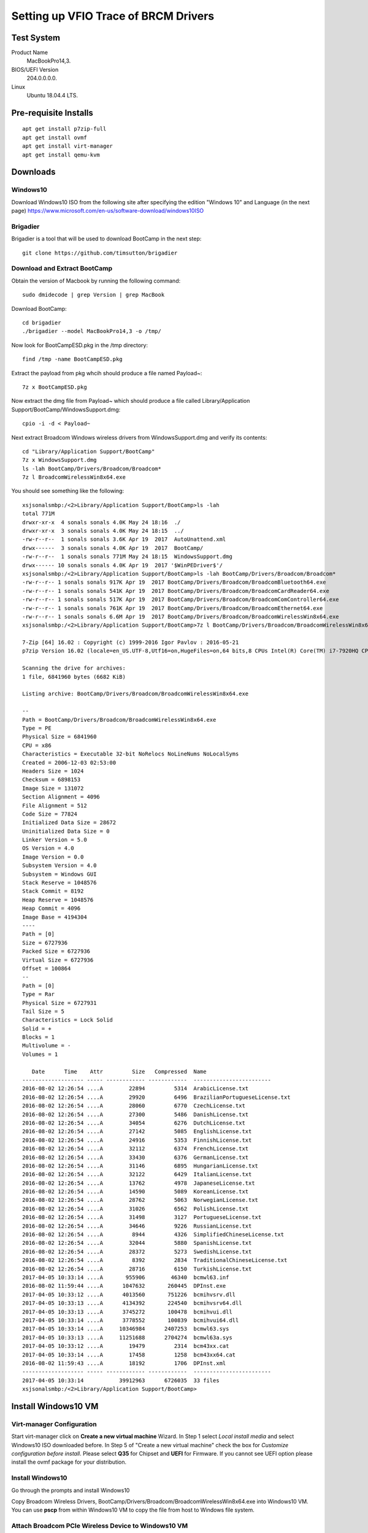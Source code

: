 Setting up VFIO Trace of BRCM Drivers
*************************************

Test System
===========

Product Name
   MacBookPro14,3.


BIOS/UEFI Version
   204.0.0.0.0.


Linux
   Ubuntu 18.04.4 LTS.


Pre-requisite Installs
======================

::

	apt get install p7zip-full
	apt get install ovmf
	apt get install virt-manager
	apt get install qemu-kvm


Downloads
=========

Windows10
---------

Download Windows10 ISO from the following site after specifying the edition "Windows 10" and Language (in the next page)
https://www.microsoft.com/en-us/software-download/windows10ISO

Brigadier
---------

Brigadier is a tool that will be used to download BootCamp in the next step::

  git clone https://github.com/timsutton/brigadier

Download and Extract BootCamp
-----------------------------

Obtain the version of Macbook by running the following command::

  sudo dmidecode | grep Version | grep MacBook

Download BootCamp::

  cd brigadier
  ./brigadier --model MacBookPro14,3 -o /tmp/

Now look for BootCampESD.pkg in the /tmp directory::

  find /tmp -name BootCampESD.pkg

Extract the payload from pkg whcih should produce a file named Payload~::

  7z x BootCampESD.pkg

Now extract the dmg file from Payload~ which should produce a file called Library/Application Support/BootCamp/WindowsSupport.dmg::

  cpio -i -d < Payload~

Next extract Broadcom Windows wireless drivers from WindowsSupport.dmg and verify its contents::

  cd "Library/Application Support/BootCamp"
  7z x WindowsSupport.dmg
  ls -lah BootCamp/Drivers/Broadcom/Broadcom*
  7z l BroadcomWirelessWin8x64.exe

You should see something like the following::

  xsjsonalsmbp:/<2>Library/Application Support/BootCamp>ls -lah
  total 771M
  drwxr-xr-x  4 sonals sonals 4.0K May 24 18:16  ./
  drwxr-xr-x  3 sonals sonals 4.0K May 24 18:15  ../
  -rw-r--r--  1 sonals sonals 3.6K Apr 19  2017  AutoUnattend.xml
  drwx------  3 sonals sonals 4.0K Apr 19  2017  BootCamp/
  -rw-r--r--  1 sonals sonals 771M May 24 18:15  WindowsSupport.dmg
  drwx------ 10 sonals sonals 4.0K Apr 19  2017 '$WinPEDriver$'/
  xsjsonalsmbp:/<2>Library/Application Support/BootCamp>ls -lah BootCamp/Drivers/Broadcom/Broadcom*
  -rw-r--r-- 1 sonals sonals 917K Apr 19  2017 BootCamp/Drivers/Broadcom/BroadcomBluetooth64.exe
  -rw-r--r-- 1 sonals sonals 541K Apr 19  2017 BootCamp/Drivers/Broadcom/BroadcomCardReader64.exe
  -rw-r--r-- 1 sonals sonals 517K Apr 19  2017 BootCamp/Drivers/Broadcom/BroadcomComController64.exe
  -rw-r--r-- 1 sonals sonals 761K Apr 19  2017 BootCamp/Drivers/Broadcom/BroadcomEthernet64.exe
  -rw-r--r-- 1 sonals sonals 6.6M Apr 19  2017 BootCamp/Drivers/Broadcom/BroadcomWirelessWin8x64.exe
  xsjsonalsmbp:/<2>Library/Application Support/BootCamp>7z l BootCamp/Drivers/Broadcom/BroadcomWirelessWin8x64.exe

  7-Zip [64] 16.02 : Copyright (c) 1999-2016 Igor Pavlov : 2016-05-21
  p7zip Version 16.02 (locale=en_US.UTF-8,Utf16=on,HugeFiles=on,64 bits,8 CPUs Intel(R) Core(TM) i7-7920HQ CPU @ 3.10GHz (906E9),ASM,AES-NI)

  Scanning the drive for archives:
  1 file, 6841960 bytes (6682 KiB)

  Listing archive: BootCamp/Drivers/Broadcom/BroadcomWirelessWin8x64.exe

  --
  Path = BootCamp/Drivers/Broadcom/BroadcomWirelessWin8x64.exe
  Type = PE
  Physical Size = 6841960
  CPU = x86
  Characteristics = Executable 32-bit NoRelocs NoLineNums NoLocalSyms
  Created = 2006-12-03 02:53:00
  Headers Size = 1024
  Checksum = 6898153
  Image Size = 131072
  Section Alignment = 4096
  File Alignment = 512
  Code Size = 77824
  Initialized Data Size = 28672
  Uninitialized Data Size = 0
  Linker Version = 5.0
  OS Version = 4.0
  Image Version = 0.0
  Subsystem Version = 4.0
  Subsystem = Windows GUI
  Stack Reserve = 1048576
  Stack Commit = 8192
  Heap Reserve = 1048576
  Heap Commit = 4096
  Image Base = 4194304
  ----
  Path = [0]
  Size = 6727936
  Packed Size = 6727936
  Virtual Size = 6727936
  Offset = 100864
  --
  Path = [0]
  Type = Rar
  Physical Size = 6727931
  Tail Size = 5
  Characteristics = Lock Solid
  Solid = +
  Blocks = 1
  Multivolume = -
  Volumes = 1

     Date      Time    Attr         Size   Compressed  Name
  ------------------- ----- ------------ ------------  ------------------------
  2016-08-02 12:26:54 ....A        22894         5314  ArabicLicense.txt
  2016-08-02 12:26:54 ....A        29920         6496  BrazilianPortugueseLicense.txt
  2016-08-02 12:26:54 ....A        28060         6770  CzechLicense.txt
  2016-08-02 12:26:54 ....A        27300         5486  DanishLicense.txt
  2016-08-02 12:26:54 ....A        34054         6276  DutchLicense.txt
  2016-08-02 12:26:54 ....A        27142         5085  EnglishLicense.txt
  2016-08-02 12:26:54 ....A        24916         5353  FinnishLicense.txt
  2016-08-02 12:26:54 ....A        32112         6374  FrenchLicense.txt
  2016-08-02 12:26:54 ....A        33430         6376  GermanLicense.txt
  2016-08-02 12:26:54 ....A        31146         6895  HungarianLicense.txt
  2016-08-02 12:26:54 ....A        32122         6429  ItalianLicense.txt
  2016-08-02 12:26:54 ....A        13762         4978  JapaneseLicense.txt
  2016-08-02 12:26:54 ....A        14590         5089  KoreanLicense.txt
  2016-08-02 12:26:54 ....A        28762         5063  NorwegianLicense.txt
  2016-08-02 12:26:54 ....A        31026         6562  PolishLicense.txt
  2016-08-02 12:26:54 ....A        31498         3127  PortugueseLicense.txt
  2016-08-02 12:26:54 ....A        34646         9226  RussianLicense.txt
  2016-08-02 12:26:54 ....A         8944         4326  SimplifiedChineseLicense.txt
  2016-08-02 12:26:54 ....A        32044         5880  SpanishLicense.txt
  2016-08-02 12:26:54 ....A        28372         5273  SwedishLicense.txt
  2016-08-02 12:26:54 ....A         8392         2834  TraditionalChineseLicense.txt
  2016-08-02 12:26:54 ....A        28716         6150  TurkishLicense.txt
  2017-04-05 10:33:14 ....A       955906        46340  bcmwl63.inf
  2016-08-02 11:59:44 ....A      1047632       260445  DPInst.exe
  2017-04-05 10:33:12 ....A      4013560       751226  bcmihvsrv.dll
  2017-04-05 10:33:13 ....A      4134392       224540  bcmihvsrv64.dll
  2017-04-05 10:33:13 ....A      3745272       100478  bcmihvui.dll
  2017-04-05 10:33:14 ....A      3778552       100839  bcmihvui64.dll
  2017-04-05 10:33:14 ....A     10346984      2407253  bcmwl63.sys
  2017-04-05 10:33:13 ....A     11251688      2704274  bcmwl63a.sys
  2017-04-05 10:33:12 ....A        19479         2314  bcm43xx.cat
  2017-04-05 10:33:14 ....A        17458         1258  bcm43xx64.cat
  2016-08-02 11:59:43 ....A        18192         1706  DPInst.xml
  ------------------- ----- ------------ ------------  ------------------------
  2017-04-05 10:33:14           39912963      6726035  33 files
  xsjsonalsmbp:/<2>Library/Application Support/BootCamp>


Install Windows10 VM
====================

Virt-manager Configuration
--------------------------

Start virt-manager click on **Create a new virtual machine** Wizard. In Step 1 select *Local install media* and
select Windows10 ISO downloaded before. In Step 5 of "Create a new virtual machine" check the box for
*Customize configuration before install*. Please select **Q35** for Chipset and **UEFI** for Firmware. If you
cannot see UEFI option please install the ovmf package for your distribution.

Install Windows10
-----------------

Go through the prompts and install Windows10

Copy Broadcom Wireless Drivers, BootCamp/Drivers/Broadcom/BroadcomWirelessWin8x64.exe into Windows10 VM.
You can use **pscp** from within Windows10 VM to copy the file from host to Windows file system.

Attach Broadcom PCIe Wireless Device to Windows10 VM
----------------------------------------------------

Open virt-manager and click on **Show virtual hardware details** Wizard.

Click on *Add Hardware* button

Click on *PCIe Host Device*

Select *BCM43602 802.11ac Wireless LAN SoC*

Shutdown the VM for the PCIe pass through to finish.

Restart the VM from virt-manager and login into Windows. Locate the BroadcomWirelessWin8x64.exe that was copied in
the earlier step and execute the file. Go through the driver installation process. Verify that driver has attached
by opening *Device Manager*. At this stage the wireless should be functional in Windows10 VM.

Now capture the command line used by QEMU to run your Windows10 VM which we will use in the next step::

  ps -aef | grep qemu

Shutdown the VM.

Setting up MMIO Tracing
=======================

Create event tracing config::

  echo "vfio_region_write" > events.txt

Open the vfiotrace.log file and look for ``0x26c960, 0xa5a5a5a5, 4)``. It would look something like the following::

  493@1581830832.154442:vfio_region_write  (0000:03:00.0:region2+0x26c960, 0xa5a5a5a5, 4)
  493@1581830832.154450:vfio_region_write  (0000:03:00.0:region2+0x26ffda, 0x5a5a, 2)
  493@1581830832.154454:vfio_region_write  (0000:03:00.0:region2+0x26ffdc, 0x5a5a, 2)
  493@1581830832.154461:vfio_region_write  (0000:03:00.0:region2+0x26c964, 0x7fdd0000, 4)
  493@1581830832.154469:vfio_region_write  (0000:03:00.0:region2+0x26c968, 0x0, 4)
  493@1581830832.154477:vfio_region_write  (0000:03:00.0:region2+0x26c96c, 0x10000, 4)
  493@1581830832.154484:vfio_region_write  (0000:03:00.0:region2+0x26c980, 0x17ae, 4)
  493@1581830832.154493:vfio_region_write  (0000:03:00.0:region2+0x26e122, 0x3739, 2)
  493@1581830832.154496:vfio_region_write  (0000:03:00.0:region2+0x26e124, 0x2c36382c, 4)
  493@1581830832.154499:vfio_region_write  (0000:03:00.0:region2+0x26e128, 0x3437, 2)
  493@1581830832.154503:vfio_region_write  (0000:03:00.0:region2+0x26e12a, 0x362c, 2)
  493@1581830832.154506:vfio_region_write  (0000:03:00.0:region2+0x26e12c, 0x32352c34, 4)
  493@1581830832.154509:vfio_region_write  (0000:03:00.0:region2+0x26e130, 0x0, 2)
  493@1581830832.154521:vfio_region_write  (0000:03:00.0:region2+0x26e120, 0x2c36382c37392c39, 8)
  ...
  493@1581830832.159343:vfio_region_write  (0000:03:00.0:region2+0x26c988, 0x730032313d766572, 8)
  493@1581830832.159368:vfio_region_write  (0000:03:00.0:region2+0x26c987, 0x6d, 1)
  493@1581830832.159376:vfio_region_write  (0000:03:00.0:region2+0x26c986, 0x6f, 1)
  493@1581830832.159383:vfio_region_write  (0000:03:00.0:region2+0x26c985, 0x72, 1)
  493@1581830832.159390:vfio_region_write  (0000:03:00.0:region2+0x26c984, 0x73, 1)
  493@1581830832.159398:vfio_region_write  (0000:03:00.0:region2+0x26c974, 0x0, 4)
  493@1581830832.159405:vfio_region_write  (0000:03:00.0:region2+0x26c978, 0x0, 4)


Copy the lines starting with ``region2+0x26c960, 0xa5a5a5a5, 4)`` to ``region2+0x26c978, 0x0, 4)`` to a separate file called vfiotrace.nvram.txt.
It should add up to about 775 lines. Copy the lines completely, do not strip out the prefix.


Generate Firmware Files
=======================

Download and Compile QEMU event trace to image generator::

  git clone https://github.com/sonals/macbookpro14-3.git
  mkdir bin
  cd bin
  cmake ../src
  make

Create memory map dump of the tracelog::

  qmap vfiotrace.nvram.txt nvram.bin
  cat nvram.bin

